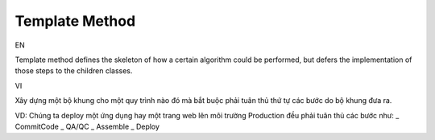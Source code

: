 Template Method
====================

EN

Template method defines the skeleton of how a certain algorithm could be performed, 
but defers the implementation of those steps to the children classes.

VI

Xây dựng một bộ khung cho một quy trình nào đó mà bắt buộc phải tuân thủ thứ tự các bước 
do bộ khung đưa ra.

VD: Chúng ta deploy một ứng dụng hay một trang web lên môi trường Production đều phải 
tuân thủ các bước như: 
_ CommitCode
_ QA/QC
_ Assemble
_ Deploy